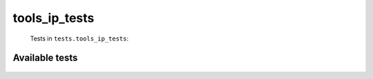 =============
tools_ip_tests
=============
    Tests in ``tests.tools_ip_tests``:

---------------
Available tests
---------------
    .. autoclass:: tests.tools_ip_tests.IPRegexTestCase
        :members:
    .. autoclass:: tests.tools_ip_tests.IPAddressModuleTestCase
        :members:
